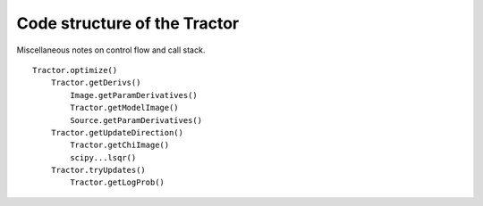 Code structure of the Tractor
=============================

Miscellaneous notes on control flow and call stack.

::

    Tractor.optimize()
        Tractor.getDerivs()
            Image.getParamDerivatives()
            Tractor.getModelImage()
            Source.getParamDerivatives()
        Tractor.getUpdateDirection()
            Tractor.getChiImage()
            scipy...lsqr()
        Tractor.tryUpdates()
            Tractor.getLogProb()

